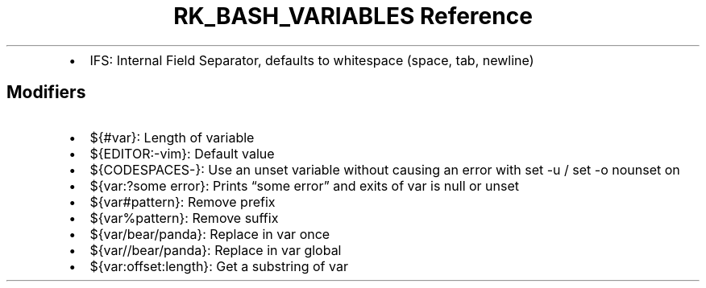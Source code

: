 .\" Automatically generated by Pandoc 3.6.3
.\"
.TH "RK_BASH_VARIABLES Reference" "" "" ""
.IP \[bu] 2
\f[CR]IFS\f[R]: Internal Field Separator, defaults to whitespace (space,
tab, newline)
.SH Modifiers
.IP \[bu] 2
\f[CR]${#var}\f[R]: Length of variable
.IP \[bu] 2
\f[CR]${EDITOR:\-vim}\f[R]: Default value
.IP \[bu] 2
\f[CR]${CODESPACES\-}\f[R]: Use an unset variable without causing an
error with \f[CR]set \-u\f[R] / \f[CR]set \-o nounset\f[R] on
.IP \[bu] 2
\f[CR]${var:?some error}\f[R]: Prints \[lq]some error\[rq] and exits of
var is null or unset
.IP \[bu] 2
\f[CR]${var#pattern}\f[R]: Remove prefix
.IP \[bu] 2
\f[CR]${var%pattern}\f[R]: Remove suffix
.IP \[bu] 2
\f[CR]${var/bear/panda}\f[R]: Replace in var once
.IP \[bu] 2
\f[CR]${var//bear/panda}\f[R]: Replace in var global
.IP \[bu] 2
\f[CR]${var:offset:length}\f[R]: Get a substring of var
